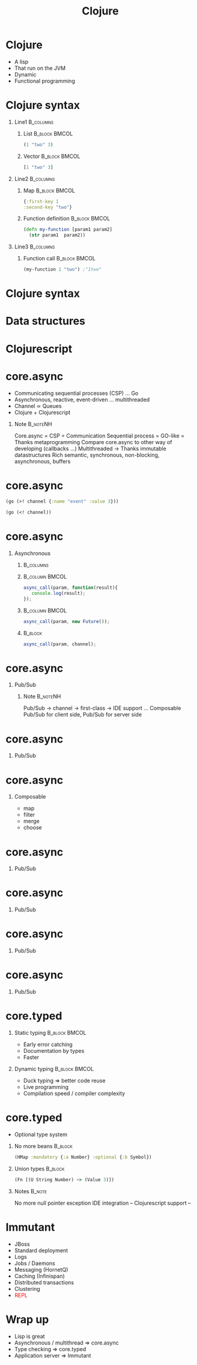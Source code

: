 #+TITLE: Clojure
#+OPTIONS: H:1
#+BEAMER_COLOR_THEME:
#+BEAMER_FONT_THEME:
#+BEAMER_HEADER:
#+BEAMER_INNER_THEME:
#+BEAMER_OUTER_THEME:
#+BEAMER_THEME: default
#+LATEX_CLASS: beamer
#+OPTIONS:   toc:nil

#+STARTUP: beamer
#+latex_header: \mode<beamer>{\usepackage{pres-beamer}}




# https://github.com/antlr/grammars-v4

* Clojure

 #+ATTR_BEAMER: :overlay +-
- A lisp
- That run on the JVM
- Dynamic
- Functional programming
  
* Clojure syntax

** Line1 							  :B_columns:
   :PROPERTIES:
   :BEAMER_env: columns
   :END:

*** List 						      :B_block:BMCOL:
   :PROPERTIES:
   :BEAMER_env: block
   :BEAMER_col: 0.5
   :END:
#+begin_src clojure
(1 "two" 3)
#+end_src

#+BEAMER: \pause

*** Vector 						      :B_block:BMCOL:
   :PROPERTIES:
   :BEAMER_env: block
   :BEAMER_col: 0.5
   :END:
#+begin_src clojure
[1 "two" 3]
#+end_src

#+BEAMER: \pause

** Line2 							  :B_columns:
   :PROPERTIES:
   :BEAMER_env: columns
   :END:

*** Map 						      :B_block:BMCOL:
   :PROPERTIES:
   :BEAMER_env: block
   :BEAMER_col: 0.5
   :END:
#+begin_src clojure
{:first-key 1
:second-key "two"}
#+end_src

#+BEAMER: \pause

*** Function definition					      :B_block:BMCOL:
    :PROPERTIES:
    :BEAMER_col: 0.5
    :BEAMER_env: block
    :END:
#+LATEX: \scriptsize
#+begin_src clojure
  (defn my-function [param1 param2] 
    (str param1  param2))
#+end_src

#+BEAMER: \pause

** Line3 							  :B_columns:
   :PROPERTIES:
   :BEAMER_env: columns
   :END:

*** Function call 					      :B_block:BMCOL:
    :PROPERTIES:
    :BEAMER_col: 0.5
    :BEAMER_env: block
    :END:
#+LATEX: \footnotesize 
#+begin_src clojure
(my-function 1 "two") ;"1two"
#+end_src


* Clojure syntax

#+LATEX: \center \Huge \textcolor{red}{Code is data, data is code}



* Data structures

#+LATEX: \center \Large Persistent data structures



* Clojurescript

#+LATEX: \center
#+ATTR_LATEX: :width 0.50\textwidth
[[./img/javascript_logo_rhino.jpg]]



# * React.js

# #+LATEX: \center
# #+ATTR_LATEX: :width 0.30\textwidth
# [[./img/react.jpg]]

# * React.js

# #+LATEX: \tiny
# #+LATEX: \center
# *** 								      :BMCOL:
#    :PROPERTIES:
#    :BEAMER_col: 0.5
#    :END:
# #+begin_src java
#   new Component(){
#       private String localState;
  
#       private void componentWillMount(){
#           //Setup
#       }
#       private void componentWillUnmount(){
#           //TearDown
#       }
#       private void renderState(){
#           return <input type="text" value={localState}/>;
#       }
#   }
# #+end_src



* core.async

#+ATTR_BEAMER: :overlay +-
- Communicating sequential processes (CSP) ... Go
- Asynchronous, reactive, event-driven ... multithreaded
- Channel $\simeq$ Queues
- Clojure + Clojurescript


*** Note							   :B_noteNH:
    :PROPERTIES:
    :BEAMER_env: noteNH
    :END:
Core.async = CSP = Communication Sequential process = GO-like = Thanks metaprogramming
Compare core.async to other way of developing (callbacks ...)
Multithreaded -> Thanks immutable datastructures
Rich semantic, synchronous, non-blocking, asynchronous, buffers

* core.async
#+begin_src clojure
  (go (>! channel {:name "event" :value 3}))
#+end_src

#+begin_src clojure
  (go (<! channel))
#+end_src

* core.async

** Asynchronous

*** 								  :B_columns:
    :PROPERTIES:
    :BEAMER_env: columns
    :END:

*** 							     :B_column:BMCOL:
    :PROPERTIES:
    :BEAMER_col: 0.5
    :BEAMER_env: column
    :END:
#+LATEX: \scriptsize
#+begin_src js
  async_call(param, function(result){
     console.log(result);
  });
#+end_src

#+BEAMER: \pause

*** 							     :B_column:BMCOL:
    :PROPERTIES:
    :BEAMER_env: column
    :BEAMER_col: 0.5
    :END:
#+LATEX: \footnotesize
#+begin_src js
  async_call(param, new Future());
#+end_src

#+BEAMER: \pause

*** 								    :B_block:
    :PROPERTIES:
    :BEAMER_env: block
    :END:

#+LATEX: \footnotesize
#+begin_src js
  async_call(param, channel);
#+end_src

* core.async

** Pub/Sub

\begin{figure}[H]
   \centering
   \input{./img/pubsub.pdf_tex}
\end{figure}

*** Note							   :B_noteNH:
    :PROPERTIES:
    :BEAMER_env: noteNH
    :END:
Pub/Sub -> channel -> first-class -> IDE support ...
Composable
Pub/Sub for client side, Pub/Sub for server side


* core.async

** Pub/Sub

\begin{figure}[H]
    \centering
    \input{./img/pubsub_chan.pdf_tex}
\end{figure}


* core.async

** Composable

#+ATTR_BEAMER: :overlay +-
- map
- filter
- merge
- choose

* core.async

** Pub/Sub

\begin{figure}[H]
   \centering
   \input{./img/pubsub_chan.pdf_tex}
\end{figure}

* core.async

** Pub/Sub

\begin{figure}[H]
   \centering
   \input{./img/pubsub_chan_threads.pdf_tex}
\end{figure}

* core.async

** Pub/Sub

\begin{figure}[H]
   \centering
   \input{./img/pubsub_chan_threads_semantics.pdf_tex}
\end{figure}

* core.async

** Pub/Sub

\begin{figure}[H]
   \centering
   \input{./img/pubsub_chan_threads_semantics_buffers.pdf_tex}
\end{figure}



* core.typed

** Static typing 					      :B_block:BMCOL:
   :PROPERTIES:
   :BEAMER_col: 0.5
   :BEAMER_env: block
   :END:
#+ATTR_BEAMER: :overlay +-
- Early error catching
- Documentation by types
- Faster

#+BEAMER: \pause

** Dynamic typing 					      :B_block:BMCOL:
   :PROPERTIES:
   :BEAMER_col: 0.5
   :BEAMER_env: block
   :END:
#+ATTR_BEAMER: :overlay +-
- Duck typing $\Rightarrow$ better code reuse
- Live programming
- Compilation speed / compiler complexity

* core.typed


- Optional type system

#+BEAMER: \pause

** No more beans						    :B_block:
   :PROPERTIES:
   :BEAMER_env: block
   :END:
#+begin_src clojure
(HMap :mandatory {:a Number} :optional {:b Symbol})
#+end_src

#+BEAMER: \pause

** Union types							    :B_block:
   :PROPERTIES:
   :BEAMER_env: block
   :END:
#+begin_src clojure
(Fn [(U String Number) -> (Value 3)])
#+end_src

** Notes							     :B_note:
   :PROPERTIES:
   :BEAMER_env: note
   :END:
No more null pointer exception
IDE integration --
Clojurescript support --

* Immutant

#+ATTR_BEAMER: :overlay +-
- JBoss
- Standard deployment
- Logs
- Jobs / Daemons
- Messaging (HornetQ)
- Caching (Infinispan)
- Distributed transactions
- Clustering
- \textcolor{red}{REPL}

* Wrap up

#+ATTR_BEAMER: :overlay +-
- Lisp is great
- Asynchronous / multithread $\Rightarrow$ core.async
- Type checking $\Rightarrow$ core.typed
- Application server $\Rightarrow$ Immutant
								    
